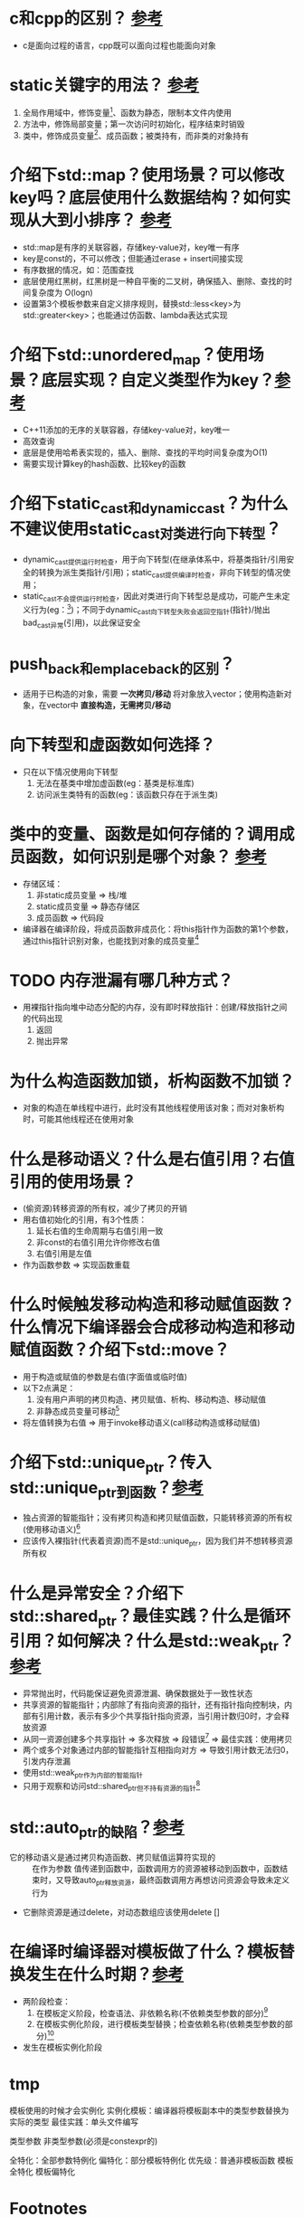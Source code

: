 * c和cpp的区别？ [[https://www.cnblogs.com/binarch/p/17449410.html][参考]]
- c是面向过程的语言，cpp既可以面向过程也能面向对象

* static关键字的用法？ [[https://www.cnblogs.com/binarch/p/17462001.html][参考]]
1. 全局作用域中，修饰变量[fn:1]、函数为静态，限制本文件内使用
2. 方法中，修饰局部变量；第一次访问时初始化，程序结束时销毁
3. 类中，修饰成员变量[fn:2]、成员函数；被类持有，而非类的对象持有

* 介绍下std::map？使用场景？可以修改key吗？底层使用什么数据结构？如何实现从大到小排序？ [[https://www.cnblogs.com/binarch/p/17510199.html][参考]]
- std::map是有序的关联容器，存储key-value对，key唯一有序
- key是const的，不可以修改；但能通过erase + insert间接实现
- 有序数据的情况，如：范围查找
- 底层使用红黑树，红黑树是一种自平衡的二叉树，确保插入、删除、查找的时间复杂度为 O(logn)
- 设置第3个模板参数来自定义排序规则，替换std::less<key>为std::greater<key>；也能通过仿函数、lambda表达式实现

* 介绍下std::unordered_map？使用场景？底层实现？自定义类型作为key？[[https://cppreference.com/w/cpp/container/unordered_map/unordered_map.html][参考]]
- C++11添加的无序的关联容器，存储key-value对，key唯一
- 高效查询
- 底层是使用哈希表实现的，插入、删除、查找的平均时间复杂度为O(1)
- 需要实现计算key的hash函数、比较key的函数

* 介绍下static_cast和dynamic_cast？为什么不建议使用static_cast对类进行向下转型？
- dynamic_cast提供运行时检查，用于向下转型(在继承体系中，将基类指针/引用安全的转换为派生类指针/引用)；static_cast提供编译时检查，非向下转型的情况使用；
- static_cast不会提供运行时检查，因此对类进行向下转型总是成功，可能产生未定义行为(eg：[fn:3])；不同于dynamic_cast向下转型失败会返回空指针(指针)/抛出bad_cast异常(引用)，以此保证安全

* push_back和emplace_back的区别？
- 适用于已构造的对象，需要 *一次拷贝/移动* 将对象放入vector；使用构造新对象，在vector中 *直接构造，无需拷贝/移动*
* 向下转型和虚函数如何选择？
- 只在以下情况使用向下转型
  1. 无法在基类中增加虚函数(eg：基类是标准库)
  2. 访问派生类特有的函数(eg：该函数只存在于派生类)

* 类中的变量、函数是如何存储的？调用成员函数，如何识别是哪个对象？ [[https://tangocc.github.io/2018/03/20/cpp-class-memory-struct/][参考]]
- 存储区域：
  1. 非static成员变量 => 栈/堆
  2. static成员变量   => 静态存储区
  3. 成员函数         => 代码段
- 编译器在编译阶段，将成员函数非成员化：将this指针作为函数的第1个参数，通过this指针识别对象，也能找到对象的成员变量[fn:4]

* TODO 内存泄漏有哪几种方式？
- 用裸指针指向堆中动态分配的内存，没有即时释放指针：创建/释放指针之间的代码出现
  1. 返回
  2. 抛出异常

* 为什么构造函数加锁，析构函数不加锁？
- 对象的构造在单线程中进行，此时没有其他线程使用该对象；而对对象析构时，可能其他线程还在使用对象
* 什么是移动语义？什么是右值引用？右值引用的使用场景？
- (偷资源)转移资源的所有权，减少了拷贝的开销
- 用右值初始化的引用，有3个性质：
  1. 延长右值的生命周期与右值引用一致
  2. 非const的右值引用允许你修改右值
  3. 右值引用是左值
- 作为函数参数 => 实现函数重载

* 什么时候触发移动构造和移动赋值函数？什么情况下编译器会合成移动构造和移动赋值函数？介绍下std::move？
- 用于构造或赋值的参数是右值(字面值或临时值)
- 以下2点满足：
  1. 没有用户声明的拷贝构造、拷贝赋值、析构、移动构造、移动赋值
  2. 非静态成员变量可移动[fn:6]
- 将左值转换为右值 => 用于invoke移动语义(call移动构造或移动赋值)

* 介绍下std::unique_ptr？传入std::unique_ptr到函数？[[https://www.learncpp.com/cpp-tutorial/stdunique_ptr/][参考]]
- 独占资源的智能指针；没有拷贝构造和拷贝赋值函数，只能转移资源的所有权(使用移动语义)[fn:7]
- 应该传入裸指针(代表着资源)而不是std::unique_ptr，因为我们并不想转移资源所有权

* 什么是异常安全？介绍下std::shared_ptr？最佳实践？什么是循环引用？如何解决？什么是std::weak_ptr？[[https://www.learncpp.com/cpp-tutorial/circular-dependency-issues-with-stdshared_ptr-and-stdweak_ptr/][参考]]
- 异常抛出时，代码能保证避免资源泄漏、确保数据处于一致性状态
- 共享资源的智能指针；内部除了有指向资源的指针，还有指针指向控制块，内部有引用计数，表示有多少个共享指针指向资源，当引用计数归0时，才会释放资源
- 从同一资源创建多个共享指针 => 多次释放 => 段错误[fn:8] => 最佳实践：使用拷贝
- 两个或多个对象通过内部的智能指针互相指向对方 => 导致引用计数无法归0，引发内存泄漏
- 使用std::weak_ptr作为内部的智能指针
- 只用于观察和访问std::shared_ptr但不持有资源的指针[fn:9]

* std::auto_ptr的缺陷？[[https://www.learncpp.com/cpp-tutorial/introduction-to-smart-pointers-move-semantics/][参考]]
- 它的移动语义是通过拷贝构造函数、拷贝赋值运算符实现的 :: 在作为参数 值传递到函数中，函数调用方的资源被移动到函数中，函数结束时，又导致auto_ptr释放资源，最终函数调用方再想访问资源会导致未定义行为
- 它删除资源是通过delete，对动态数组应该使用delete []

* 在编译时编译器对模板做了什么？模板替换发生在什么时期？[[https://blog.csdn.net/qq_45014727/article/details/130937135][参考]]
- 两阶段检查：
  1. 在模板定义阶段，检查语法、非依赖名称(不依赖类型参数的部分)[fn:10]
  2. 在模板实例化阶段，进行模板类型替换；检查依赖名称(依赖类型参数的部分)[fn:11]
- 发生在模板实例化阶段

* tmp
模板使用的时候才会实例化
实例化模板：编译器将模板副本中的类型参数替换为实际的类型
最佳实践：单头文件编写

类型参数 非类型参数(必须是constexpr的)

全特化：全部参数特例化
偏特化：部分模板特例化
优先级：普通非模板函数 模板全特化 模板偏特化



* Footnotes
[fn:11]
依赖名称：
T t; t.foo();                    => 检查T中是否有foo()成员
T add(T a, T b) {return a + b; } => 检查T是否支持operator+

[fn:10]
非依赖名称：和T不相关的，如std::cout，此时会检查是否包含<iostream>
语法：尖括号是否配对，是否加;等

[fn:9]
不会增加std::shared_ptr的共享计数

[fn:8]
假设从资源r分别创建共享指针a、b；则a、b有独立的控制块，它们的引用计数不同步

[fn:7]
eg：uptr2 = std::move(uptr1);

[fn:1]
生命周期贯穿整个程序运行期间

[fn:2]
生命周期贯穿整个程序运行期间

[fn:3]
基类指针本身指向的可能是基类，也可能是子类，若是子类对其进行向下转型，可能产生未定义行为

[fn:4]
e.print() => print(&e)

[fn:5]
A中的成员变量a，在B、C中存在2份
A中的虚函数，被B、C override

[fn:6]
内置类型：移动 = 拷贝
如：类类型std::string定义了移动构造和移动赋值
